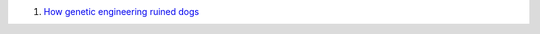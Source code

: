 1. `How genetic engineering ruined dogs <http://dogbehaviorscience.wordpress.com/2012/09/29/100-years-of-breed-improvement/>`__


